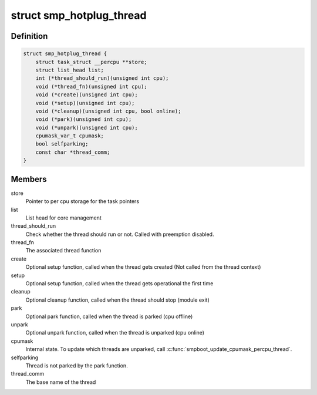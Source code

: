 .. -*- coding: utf-8; mode: rst -*-
.. src-file: include/linux/smpboot.h

.. _`smp_hotplug_thread`:

struct smp_hotplug_thread
=========================

.. c:type:: struct smp_hotplug_thread

    CPU hotplug related thread descriptor

.. _`smp_hotplug_thread.definition`:

Definition
----------

.. code-block:: c

    struct smp_hotplug_thread {
        struct task_struct __percpu **store;
        struct list_head list;
        int (*thread_should_run)(unsigned int cpu);
        void (*thread_fn)(unsigned int cpu);
        void (*create)(unsigned int cpu);
        void (*setup)(unsigned int cpu);
        void (*cleanup)(unsigned int cpu, bool online);
        void (*park)(unsigned int cpu);
        void (*unpark)(unsigned int cpu);
        cpumask_var_t cpumask;
        bool selfparking;
        const char *thread_comm;
    }

.. _`smp_hotplug_thread.members`:

Members
-------

store
    Pointer to per cpu storage for the task pointers

list
    List head for core management

thread_should_run
    Check whether the thread should run or not. Called with
    preemption disabled.

thread_fn
    The associated thread function

create
    Optional setup function, called when the thread gets
    created (Not called from the thread context)

setup
    Optional setup function, called when the thread gets
    operational the first time

cleanup
    Optional cleanup function, called when the thread
    should stop (module exit)

park
    Optional park function, called when the thread is
    parked (cpu offline)

unpark
    Optional unpark function, called when the thread is
    unparked (cpu online)

cpumask
    Internal state.  To update which threads are unparked,
    call \ :c:func:`smpboot_update_cpumask_percpu_thread`\ .

selfparking
    Thread is not parked by the park function.

thread_comm
    The base name of the thread

.. This file was automatic generated / don't edit.

